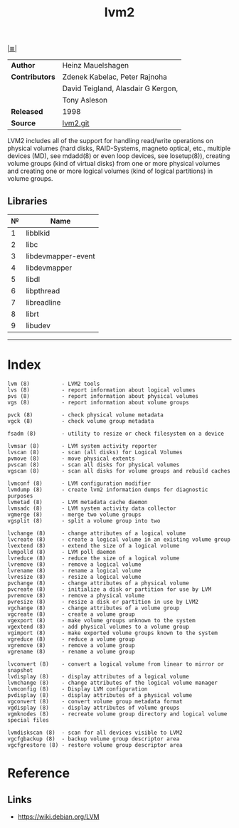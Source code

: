 # File          : cix-lvm2.org
# Created       : <2016-02-21 Mon 02:02:27 GMT>
# Modified      : <2017-9-03 Sun 22:11:48 BST> sharlatan
# Author        : sharlatan
# Maintainer(s) :
# Sinopsis      : Userland logical volume management tools

#+OPTIONS: num:nil

[[file:../cix-main.org][|≣|]]
#+TITLE: lvm2
|----------------+------------------------------------|
| *Author*       | Heinz Mauelshagen                  |
| *Contributors* | Zdenek Kabelac, Peter Rajnoha      |
|                | David Teigland, Alasdair G Kergon, |
|                | Tony Asleson                       |
| *Released*     | 1998                               |
| *Source*       | [[https://git.fedorahosted.org/git/lvm2.git][lvm2.git]]                           |
|----------------+------------------------------------|

LVM2 includes all of the support  for handling read/write operations on physical
volumes (hard disks, RAID-Systems, magneto optical, etc., multiple devices (MD),
see mdadd(8) or even loop devices, see losetup(8)), creating volume groups (kind
of virtual  disks) from one  or more physical volumes  and creating one  or more
logical volumes (kind of logical partitions) in volume groups.
** Libraries
| № | Name               |
|---+--------------------|
| 1 | libblkid           |
| 2 | libc               |
| 3 | libdevmapper-event |
| 4 | libdevmapper       |
| 5 | libdl              |
| 6 | libpthread         |
| 7 | libreadline        |
| 8 | librt              |
| 9 | libudev            |
|---+--------------------|
-----

* Index

#+BEGIN_EXAMPLE
    lvm (8)          - LVM2 tools
    lvs (8)          - report information about logical volumes
    pvs (8)          - report information about physical volumes
    vgs (8)          - report information about volume groups

    pvck (8)         - check physical volume metadata
    vgck (8)         - check volume group metadata

    fsadm (8)        - utility to resize or check filesystem on a device

    lvmsar (8)       - LVM system activity reporter
    lvscan (8)       - scan (all disks) for Logical Volumes
    pvmove (8)       - move physical extents
    pvscan (8)       - scan all disks for physical volumes
    vgscan (8)       - scan all disks for volume groups and rebuild caches

    lvmconf (8)      - LVM configuration modifier
    lvmdump (8)      - create lvm2 information dumps for diagnostic purposes
    lvmetad (8)      - LVM metadata cache daemon
    lvmsadc (8)      - LVM system activity data collector
    vgmerge (8)      - merge two volume groups
    vgsplit (8)      - split a volume group into two

    lvchange (8)     - change attributes of a logical volume
    lvcreate (8)     - create a logical volume in an existing volume group
    lvextend (8)     - extend the size of a logical volume
    lvmpolld (8)     - LVM poll daemon
    lvreduce (8)     - reduce the size of a logical volume
    lvremove (8)     - remove a logical volume
    lvrename (8)     - rename a logical volume
    lvresize (8)     - resize a logical volume
    pvchange (8)     - change attributes of a physical volume
    pvcreate (8)     - initialize a disk or partition for use by LVM
    pvremove (8)     - remove a physical volume
    pvresize (8)     - resize a disk or partition in use by LVM2
    vgchange (8)     - change attributes of a volume group
    vgcreate (8)     - create a volume group
    vgexport (8)     - make volume groups unknown to the system
    vgextend (8)     - add physical volumes to a volume group
    vgimport (8)     - make exported volume groups known to the system
    vgreduce (8)     - reduce a volume group
    vgremove (8)     - remove a volume group
    vgrename (8)     - rename a volume group

    lvconvert (8)    - convert a logical volume from linear to mirror or snapshot
    lvdisplay (8)    - display attributes of a logical volume
    lvmchange (8)    - change attributes of the logical volume manager
    lvmconfig (8)    - Display LVM configuration
    pvdisplay (8)    - display attributes of a physical volume
    vgconvert (8)    - convert volume group metadata format
    vgdisplay (8)    - display attributes of volume groups
    vgmknodes (8)    - recreate volume group directory and logical volume special files

    lvmdiskscan (8)  - scan for all devices visible to LVM2
    vgcfgbackup (8)  - backup volume group descriptor area
    vgcfgrestore (8) - restore volume group descriptor area
#+END_EXAMPLE

* Reference
** Links
- https://wiki.debian.org/LVM

# End of cix-lvm2.org
